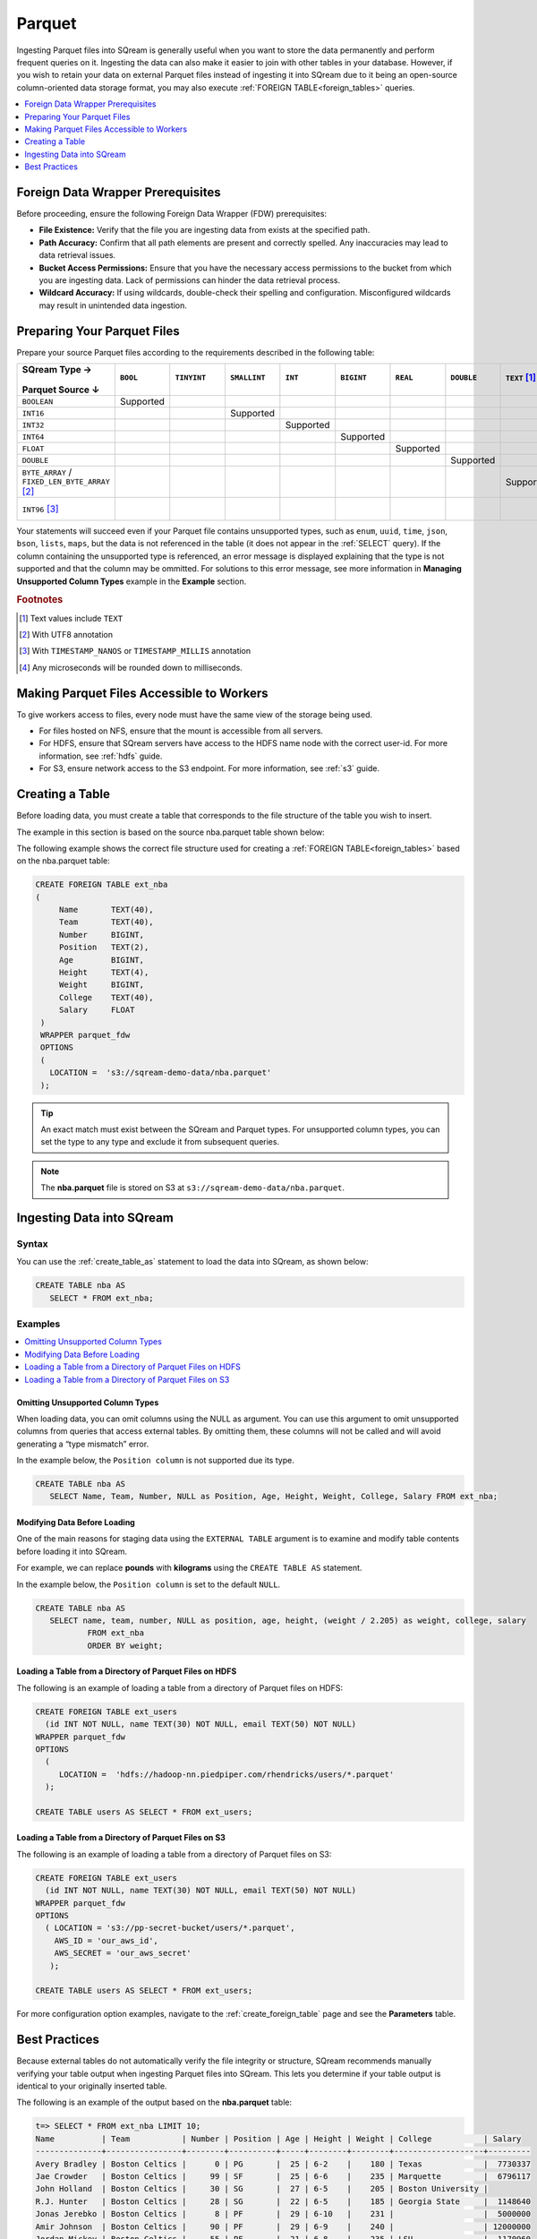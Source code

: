 .. _parquet:

*******
Parquet
*******

Ingesting Parquet files into SQream is generally useful when you want to store the data permanently and perform frequent queries on it. Ingesting the data can also make it easier to join with other tables in your database. However, if you wish to retain your data on external Parquet files instead of ingesting it into SQream due to it being an open-source column-oriented data storage format, you may also execute :ref:`FOREIGN TABLE<foreign_tables>` queries.

.. contents:: 
   :local:
   :depth: 1
   
Foreign Data Wrapper Prerequisites
===================================

Before proceeding, ensure the following Foreign Data Wrapper (FDW) prerequisites:

* **File Existence:** Verify that the file you are ingesting data from exists at the specified path.

* **Path Accuracy:** Confirm that all path elements are present and correctly spelled. Any inaccuracies may lead to data retrieval issues.
* **Bucket Access Permissions:** Ensure that you have the necessary access permissions to the bucket from which you are ingesting data. Lack of permissions can hinder the data retrieval process.

* **Wildcard Accuracy:** If using wildcards, double-check their spelling and configuration. Misconfigured wildcards may result in unintended data ingestion.
   
Preparing Your Parquet Files
============================

Prepare your source Parquet files according to the requirements described in the following table:

.. list-table:: 
   :widths: 40 5 20 20 20 20 5 5 5 5 10
   :header-rows: 1
   
   * -   SQream Type →
   
          ::

         Parquet Source ↓
     - ``BOOL``

          ::

     - ``TINYINT``

          ::

     - ``SMALLINT``

          ::

     - ``INT``

          ::

     - ``BIGINT``

          ::

     - ``REAL``

          ::

     - ``DOUBLE``

          ::

     - ``TEXT`` [#f0]_

          ::

     - ``DATE``

          ::

     - ``DATETIME``

          ::

   * - ``BOOLEAN``
     - Supported 
     - 
     - 
     - 
     - 
     - 
     - 
     - 
     - 
     - 
   * - ``INT16``
     - 
     - 
     - Supported
     - 
     - 
     - 
     - 
     - 
     - 
     - 
   * - ``INT32``
     - 
     - 
     - 
     - Supported
     - 
     - 
     - 
     - 
     - 
     - 
   * - ``INT64``
     - 
     - 
     - 
     - 
     - Supported
     - 
     - 
     - 
     - 
     - 
   * - ``FLOAT``
     - 
     - 
     - 
     - 
     - 
     - Supported
     - 
     - 
     - 
     - 
   * - ``DOUBLE``
     - 
     - 
     - 
     - 
     - 
     - 
     - Supported
     - 
     - 
     - 
   * - ``BYTE_ARRAY`` / ``FIXED_LEN_BYTE_ARRAY`` [#f2]_
     - 
     - 
     - 
     - 
     - 
     - 
     - 
     - Supported
     - 
     - 
   * - ``INT96`` [#f3]_
     - 
     - 
     - 
     - 
     - 
     - 
     - 
     - 
     - 
     - Supported [#f4]_

Your statements will succeed even if your Parquet file contains unsupported types, such as ``enum``, ``uuid``, ``time``, ``json``, ``bson``, ``lists``, ``maps``, but the data is not referenced in the table (it does not appear in the :ref:`SELECT` query). If the column containing the unsupported type is referenced, an error message is displayed explaining that the type is not supported and that the column may be ommitted. For solutions to this error message, see more information in **Managing Unsupported Column Types** example in the **Example** section.

.. rubric:: Footnotes

.. [#f0] Text values include ``TEXT``

.. [#f2] With UTF8 annotation

.. [#f3] With ``TIMESTAMP_NANOS`` or ``TIMESTAMP_MILLIS`` annotation

.. [#f4] Any microseconds will be rounded down to milliseconds.

Making Parquet Files Accessible to Workers
==========================================

To give workers access to files, every node must have the same view of the storage being used.

* For files hosted on NFS, ensure that the mount is accessible from all servers.

* For HDFS, ensure that SQream servers have access to the HDFS name node with the correct user-id. For more information, see :ref:`hdfs` guide.

* For S3, ensure network access to the S3 endpoint. For more information, see :ref:`s3` guide.

Creating a Table
================

Before loading data, you must create a table that corresponds to the file structure of the table you wish to insert.

The example in this section is based on the source nba.parquet table shown below:

.. csv-table:: nba.parquet
   :file: nba-t10.csv
   :widths: auto
   :header-rows: 1 

The following example shows the correct file structure used for creating a :ref:`FOREIGN TABLE<foreign_tables>` based on the nba.parquet table:

.. code-block:: postgres
   
   CREATE FOREIGN TABLE ext_nba
   (
        Name       TEXT(40),
        Team       TEXT(40),
        Number     BIGINT,
        Position   TEXT(2),
        Age        BIGINT,
        Height     TEXT(4),
        Weight     BIGINT,
        College    TEXT(40),
        Salary     FLOAT
    )
    WRAPPER parquet_fdw
    OPTIONS
    (
      LOCATION =  's3://sqream-demo-data/nba.parquet'
    );

.. tip:: An exact match must exist between the SQream and Parquet types. For unsupported column types, you can set the type to any type and exclude it from subsequent queries.

.. note:: The **nba.parquet** file is stored on S3 at ``s3://sqream-demo-data/nba.parquet``.

Ingesting Data into SQream
==========================
   
Syntax
------

You can use the :ref:`create_table_as` statement to load the data into SQream, as shown below:

.. code-block:: postgres
   
   CREATE TABLE nba AS
      SELECT * FROM ext_nba;

Examples
--------

.. contents:: 
   :local:
   :depth: 1

Omitting Unsupported Column Types
~~~~~~~~~~~~~~~~~~~~~~~~~~~~~~~~~

When loading data, you can omit columns using the NULL as argument. You can use this argument to omit unsupported columns from queries that access external tables. By omitting them, these columns will not be called and will avoid generating a “type mismatch” error.

In the example below, the ``Position column`` is not supported due its type.

.. code-block:: postgres
   
   CREATE TABLE nba AS
      SELECT Name, Team, Number, NULL as Position, Age, Height, Weight, College, Salary FROM ext_nba;

Modifying Data Before Loading
~~~~~~~~~~~~~~~~~~~~~~~~~~~~~~
One of the main reasons for staging data using the ``EXTERNAL TABLE`` argument is to examine and modify table contents before loading it into SQream.

For example, we can replace **pounds** with **kilograms** using the ``CREATE TABLE AS`` statement.

In the example below, the ``Position column`` is set to the default ``NULL``.

.. code-block:: postgres
   
   CREATE TABLE nba AS 
      SELECT name, team, number, NULL as position, age, height, (weight / 2.205) as weight, college, salary 
              FROM ext_nba
              ORDER BY weight;

Loading a Table from a Directory of Parquet Files on HDFS
~~~~~~~~~~~~~~~~~~~~~~~~~~~~~~~~~~~~~~~~~~~~~~~~~~~~~~~~~

The following is an example of loading a table from a directory of Parquet files on HDFS:

.. code-block:: postgres

   CREATE FOREIGN TABLE ext_users
     (id INT NOT NULL, name TEXT(30) NOT NULL, email TEXT(50) NOT NULL)  
   WRAPPER parquet_fdw
   OPTIONS
     (
        LOCATION =  'hdfs://hadoop-nn.piedpiper.com/rhendricks/users/*.parquet'
     );
   
   CREATE TABLE users AS SELECT * FROM ext_users;

Loading a Table from a Directory of Parquet Files on S3
~~~~~~~~~~~~~~~~~~~~~~~~~~~~~~~~~~~~~~~~~~~~~~~~~~~~~~~

The following is an example of loading a table from a directory of Parquet files on S3:

.. code-block:: postgres

   CREATE FOREIGN TABLE ext_users
     (id INT NOT NULL, name TEXT(30) NOT NULL, email TEXT(50) NOT NULL)  
   WRAPPER parquet_fdw
   OPTIONS
     ( LOCATION = 's3://pp-secret-bucket/users/*.parquet',
       AWS_ID = 'our_aws_id',
       AWS_SECRET = 'our_aws_secret'
      );
   
   CREATE TABLE users AS SELECT * FROM ext_users;

For more configuration option examples, navigate to the :ref:`create_foreign_table` page and see the **Parameters** table.

Best Practices
==============

Because external tables do not automatically verify the file integrity or structure, SQream recommends manually verifying your table output when ingesting Parquet files into SQream. This lets you determine if your table output is identical to your originally inserted table.

The following is an example of the output based on the **nba.parquet** table:

.. code-block:: psql
   
   t=> SELECT * FROM ext_nba LIMIT 10;
   Name          | Team           | Number | Position | Age | Height | Weight | College           | Salary  
   --------------+----------------+--------+----------+-----+--------+--------+-------------------+---------
   Avery Bradley | Boston Celtics |      0 | PG       |  25 | 6-2    |    180 | Texas             |  7730337
   Jae Crowder   | Boston Celtics |     99 | SF       |  25 | 6-6    |    235 | Marquette         |  6796117
   John Holland  | Boston Celtics |     30 | SG       |  27 | 6-5    |    205 | Boston University |         
   R.J. Hunter   | Boston Celtics |     28 | SG       |  22 | 6-5    |    185 | Georgia State     |  1148640
   Jonas Jerebko | Boston Celtics |      8 | PF       |  29 | 6-10   |    231 |                   |  5000000
   Amir Johnson  | Boston Celtics |     90 | PF       |  29 | 6-9    |    240 |                   | 12000000
   Jordan Mickey | Boston Celtics |     55 | PF       |  21 | 6-8    |    235 | LSU               |  1170960
   Kelly Olynyk  | Boston Celtics |     41 | C        |  25 | 7-0    |    238 | Gonzaga           |  2165160
   Terry Rozier  | Boston Celtics |     12 | PG       |  22 | 6-2    |    190 | Louisville        |  1824360
   Marcus Smart  | Boston Celtics |     36 | PG       |  22 | 6-4    |    220 | Oklahoma State    |  3431040

.. note:: If your table output has errors, verify that the structure of the Parquet files correctly corresponds to the external table structure that you created.